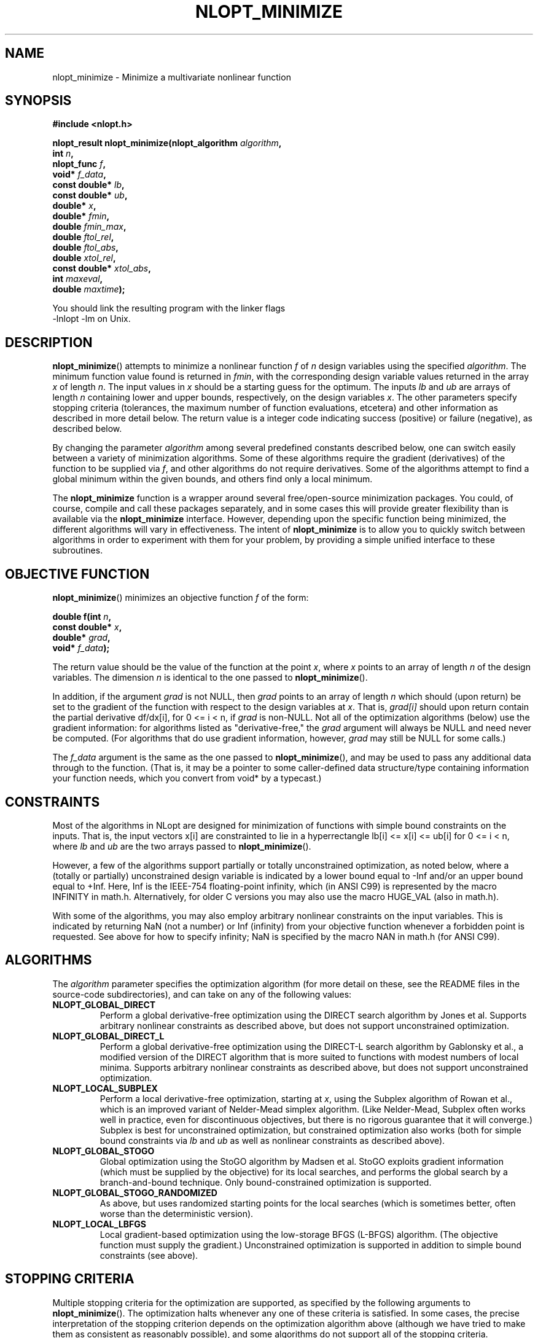 .\" 
.\" Copyright (c) 2007 Massachusetts Institute of Technology
.\" 
.\" Copying and distribution of this file, with or without modification,
.\" are permitted in any medium without royalty provided the copyright
.\" notice and this notice are preserved.
.\"
.TH NLOPT_MINIMIZE 3  2007-08-23 "MIT" "NLopt programming manual"
.SH NAME
nlopt_minimize \- Minimize a multivariate nonlinear function
.SH SYNOPSIS
.nf
.B #include <nlopt.h>
.sp
.BI "nlopt_result nlopt_minimize(nlopt_algorithm " "algorithm" ,
.br
.BI "                            int " "n" ,
.BI "                            nlopt_func " "f" ,
.BI "                            void* " "f_data" ,
.BI "                            const double* " "lb" ,
.BI "                            const double* " "ub" ,
.BI "                            double* " "x" ,
.BI "                            double* " "fmin" ,
.BI "                            double " "fmin_max" ,
.BI "                            double " "ftol_rel" ,
.BI "                            double " "ftol_abs" ,
.BI "                            double " "xtol_rel" ,
.BI "                            const double* " "xtol_abs" ,
.BI "                            int " "maxeval" ,
.BI "                            double " "maxtime" );
.sp
You should link the resulting program with the linker flags
-lnlopt -lm on Unix.
.fi
.SH DESCRIPTION
.BR nlopt_minimize ()
attempts to minimize a nonlinear function
.I f
of
.I n
design variables using the specified
.IR algorithm .
The minimum function value found is returned in
.IR fmin ,
with the corresponding design variable values returned in the array
.I x
of length
.IR n .
The input values in
.I x
should be a starting guess for the optimum.
The inputs
.I lb
and
.I ub
are arrays of length
.I n
containing lower and upper bounds, respectively, on the design variables
.IR x .
The other parameters specify stopping criteria (tolerances, the maximum
number of function evaluations, etcetera) and other information as described
in more detail below.  The return value is a integer code indicating success
(positive) or failure (negative), as described below.
.PP
By changing the parameter
.I algorithm
among several predefined constants described below, one can switch easily
between a variety of minimization algorithms.  Some of these algorithms
require the gradient (derivatives) of the function to be supplied via
.IR f ,
and other algorithms do not require derivatives.  Some of the
algorithms attempt to find a global minimum within the given bounds,
and others find only a local minimum.
.PP
The
.B nlopt_minimize
function is a wrapper around several free/open-source minimization packages.
You could, of course, compile and call these packages separately, and in
some cases this will provide greater flexibility than is available via the
.B nlopt_minimize
interface.  However, depending upon the specific function being minimized,
the different algorithms will vary in effectiveness.  The intent of
.B nlopt_minimize
is to allow you to quickly switch between algorithms in order to experiment
with them for your problem, by providing a simple unified interface to
these subroutines.
.SH OBJECTIVE FUNCTION
.BR nlopt_minimize ()
minimizes an objective function
.I f
of the form:
.sp
.BI "      double f(int " "n" , 
.br
.BI "               const double* " "x" , 
.br
.BI "               double* " "grad" , 
.br
.BI "               void* " "f_data" );
.sp
The return value should be the value of the function at the point
.IR x ,
where
.I x
points to an array of length
.I n
of the design variables.  The dimension
.I n
is identical to the one passed to
.BR nlopt_minimize ().
.sp
In addition, if the argument
.I grad
is not NULL, then
.I grad
points to an array of length
.I n
which should (upon return) be set to the gradient of the function with
respect to the design variables at
.IR x .
That is,
.IR grad[i]
should upon return contain the partial derivative df/dx[i],
for 0 <= i < n, if
.I grad
is non-NULL.
Not all of the optimization algorithms (below) use the gradient information:
for algorithms listed as "derivative-free," the 
.I grad
argument will always be NULL and need never be computed.  (For
algorithms that do use gradient information, however,
.I grad
may still be NULL for some calls.)
.sp
The 
.I f_data
argument is the same as the one passed to 
.BR nlopt_minimize (),
and may be used to pass any additional data through to the function.
(That is, it may be a pointer to some caller-defined data
structure/type containing information your function needs, which you
convert from void* by a typecast.)
.sp
.SH CONSTRAINTS
Most of the algorithms in NLopt are designed for minimization of functions
with simple bound constraints on the inputs.  That is, the input vectors
x[i] are constrainted to lie in a hyperrectangle lb[i] <= x[i] <= ub[i] for
0 <= i < n, where
.I lb
and
.I ub
are the two arrays passed to
.BR nlopt_minimize ().
.sp
However, a few of the algorithms support partially or totally
unconstrained optimization, as noted below, where a (totally or
partially) unconstrained design variable is indicated by a lower bound
equal to -Inf and/or an upper bound equal to +Inf.  Here, Inf is the
IEEE-754 floating-point infinity, which (in ANSI C99) is represented by
the macro INFINITY in math.h.  Alternatively, for older C versions
you may also use the macro HUGE_VAL (also in math.h).
.sp
With some of the algorithms, you may also employ arbitrary nonlinear
constraints on the input variables.  This is indicated by returning NaN
(not a number) or Inf (infinity) from your objective function whenever
a forbidden point is requested.  See above for how to specify infinity;
NaN is specified by the macro NAN in math.h (for ANSI C99).
.SH ALGORITHMS
The 
.I algorithm
parameter specifies the optimization algorithm (for more detail on
these, see the README files in the source-code subdirectories), and
can take on any of the following values:
.TP 
.B NLOPT_GLOBAL_DIRECT
Perform a global derivative-free optimization using the DIRECT search
algorithm by Jones et al.  Supports arbitrary nonlinear constraints as
described above, but does not support unconstrained optimization.
.TP 
.B NLOPT_GLOBAL_DIRECT_L
Perform a global derivative-free optimization using the DIRECT-L
search algorithm by Gablonsky et al., a modified version of the DIRECT
algorithm that is more suited to functions with modest numbers of
local minima.  Supports arbitrary nonlinear constraints as described
above, but does not support unconstrained optimization.
.TP 
.B NLOPT_LOCAL_SUBPLEX
Perform a local derivative-free optimization, starting at
.IR x ,
using the Subplex algorithm of Rowan et al., which is an improved
variant of Nelder-Mead simplex algorithm.  (Like Nelder-Mead, Subplex
often works well in practice, even for discontinuous objectives, but
there is no rigorous guarantee that it will converge.)  Subplex is
best for unconstrained optimization, but constrained optimization also
works (both for simple bound constraints via
.I lb
and
.I ub
as well as nonlinear constraints as described above).
.TP 
.B NLOPT_GLOBAL_STOGO
Global optimization using the StoGO algorithm by Madsen et al.  StoGO
exploits gradient information (which must be supplied by the
objective) for its local searches, and performs the global search by a
branch-and-bound technique.  Only bound-constrained optimization
is supported.
.TP 
.B NLOPT_GLOBAL_STOGO_RANDOMIZED
As above, but uses randomized starting points for the local searches
(which is sometimes better, often worse than the deterministic version).
.TP
.B NLOPT_LOCAL_LBFGS
Local gradient-based optimization using the low-storage BFGS (L-BFGS)
algorithm.  (The objective function must supply the gradient.)
Unconstrained optimization is supported in addition to simple bound
constraints (see above).
.SH STOPPING CRITERIA
Multiple stopping criteria for the optimization are supported, as
specified by the following arguments to
.BR nlopt_minimize ().
The optimization halts whenever any one of these criteria is
satisfied.  In some cases, the precise interpretation of the stopping
criterion depends on the optimization algorithm above (although we
have tried to make them as consistent as reasonably possible), and
some algorithms do not support all of the stopping criteria.
.TP
.B fmin_max
Stop when a function value less than or equal to
.I fmin_max
is found.  Set to -Inf or NaN (see constraints section above) to disable.
.TP
.B ftol_rel
Relative tolerance on function value: stop when an optimization step
(or an estimate of the minimum) changes the function value by less
than
.I ftol_rel
multiplied by the absolute value of the function value.  (If there is any chance that your minimum function value is close to zero, you might want to set an absolute tolerance with
.I ftol_abs
as well.)  Disabled if non-positive.
.TP
.B ftol_abs
Absolute tolerance on function value: stop when an optimization step
(or an estimate of the minimum) changes the function value by less
than
.IR ftol_abs .
Disabled if non-positive.
.TP
.B xtol_rel
Relative tolerance on design variables: stop when an optimization step
(or an estimate of the minimum) changes every design variable by less
than
.I xtol_rel
multiplied by the absolute value of the design variable.  (If there is
any chance that an optimal design variable is close to zero, you
might want to set an absolute tolerance with
.I xtol_abs
as well.)  Disabled if non-positive.
.TP
.B xtol_abs
Pointer to an array of length
.I
n giving absolute tolerances on design variables: stop when an
optimization step (or an estimate of the minimum) changes every design
variable
.IR x [i]
by less than
.IR xtol_abs [i].
Disabled if non-positive, or if
.I xtol_abs
is NULL.
.TP
.B maxeval
Stop when the number of function evaluations exceeds
.IR maxeval .
(This is not a strict maximum: the number of function evaluations may
exceed
.I maxeval 
slightly, depending upon the algorithm.)  Disabled
if non-positive.
.TP
.B maxtime
Stop when the optimization time (in seconds) exceeds
.IR maxtime .
(This is not a strict maximum: the time may
exceed
.I maxtime
slightly, depending upon the algorithm and on how slow your function
evaluation is.)  Disabled if non-positive.
.SH RETURN VALUE
The value returned is one of the following enumerated constants.
.SS Successful termination (positive return values):
.TP
.B NLOPT_SUCCESS
Generic success return value.
.TP
.B NLOPT_FMIN_MAX_REACHED
Optimization stopped because
.I fmin_max
(above) was reached.
.TP
.B NLOPT_FTOL_REACHED
Optimization stopped because
.I ftol_rel
or
.I ftol_abs
(above) was reached.
.TP
.B NLOPT_XTOL_REACHED
Optimization stopped because
.I xtol_rel
or
.I xtol_abs
(above) was reached.
.TP
.B NLOPT_MAXEVAL_REACHED
Optimization stopped because
.I maxeval
(above) was reached.
.TP
.B NLOPT_MAXTIME_REACHED
Optimization stopped because
.I maxtime
(above) was reached.
.SS Error codes (negative return values):
.TP
.B NLOPT_FAILURE
Generic failure code.
.TP
.B NLOPT_INVALID_ARGS
Invalid arguments (e.g. lower bounds are bigger than upper bounds, an
unknown algorithm was specified, etcetera).
.TP
.B NLOPT_OUT_OF_MEMORY
Ran out of memory.
.SH PSEUDORANDOM NUMBERS
For stochastic optimization algorithms, we use pseudorandom numbers generated
by the Mersenne Twister algorithm, based on code from Makoto Matsumoto.
By default, the seed for the random numbers is generated from the system
time, so that they will be different each time you run the program.  If
you want to use deterministic random numbers, you can set the seed by
calling:
.sp
.BI "            void nlopt_srand(unsigned long " "seed" );
.SH BUGS
Currently the NLopt library is in pre-alpha stage.  Most algorithms
currently do not support all termination conditions: the only
termination condition that is consistently supported right now is
.BR maxeval .
.SH AUTHORS
Written by Steven G. Johnson.
.PP
Copyright (c) 2007 Massachusetts Institute of Technology.
